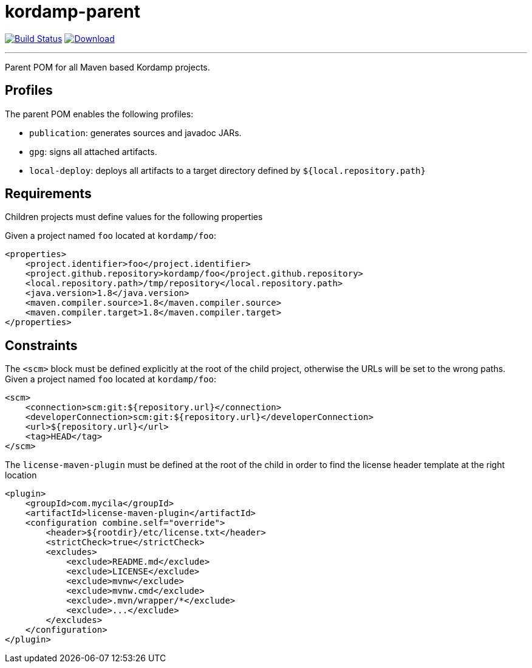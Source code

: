 = kordamp-parent
:project-owner:      kordamp
:project-name:       kordamp-parent
:project-groupId:    org.kordamp.maven
:project-artifactId: kordamp-parent
:project-version:    1.3.0

image:https://github.com/{project-owner}/{project-name}/workflows/Build/badge.svg["Build Status", link="https://github.com/{project-owner}/{project-name}/actions"]
image:https://img.shields.io/maven-central/v/{project-groupId}/{project-artifactId}.svg[Download, link="https://search.maven.org/#search|ga|1|g:{project-groupId} AND a:{project-artifactId}"]

---

Parent POM for all Maven based Kordamp projects.

== Profiles

The parent POM enables the following profiles:

* `publication`: generates sources and javadoc JARs.
* `gpg`: signs all attached artifacts.
* `local-deploy`: deploys all artifacts to a target directory defined by `${local.repository.path}`

== Requirements

Children projects must define values for the following properties

Given a project named `foo` located at `kordamp/foo`:

[source,xml]
[subs="verbatim"]
----
<properties>
    <project.identifier>foo</project.identifier>
    <project.github.repository>kordamp/foo</project.github.repository>
    <local.repository.path>/tmp/repository</local.repository.path>
    <java.version>1.8</java.version>
    <maven.compiler.source>1.8</maven.compiler.source>
    <maven.compiler.target>1.8</maven.compiler.target>
</properties>
----

== Constraints

The `<scm>` block must be defined explicitly at the root of the child project, otherwise the URLs will be set to the wrong
paths. Given a project named `foo` located at `kordamp/foo`:

[source,xml]
[subs="verbatim"]
----
<scm>
    <connection>scm:git:${repository.url}</connection>
    <developerConnection>scm:git:${repository.url}</developerConnection>
    <url>${repository.url}</url>
    <tag>HEAD</tag>
</scm>
----

The `license-maven-plugin` must be defined at the root of the child in order to find the license header template at the
right location

[source,xml]
[subs="verbatim"]
----
<plugin>
    <groupId>com.mycila</groupId>
    <artifactId>license-maven-plugin</artifactId>
    <configuration combine.self="override">
        <header>${rootdir}/etc/license.txt</header>
        <strictCheck>true</strictCheck>
        <excludes>
            <exclude>README.md</exclude>
            <exclude>LICENSE</exclude>
            <exclude>mvnw</exclude>
            <exclude>mvnw.cmd</exclude>
            <exclude>.mvn/wrapper/*</exclude>
            <exclude>...</exclude>
        </excludes>
    </configuration>
</plugin>
----
